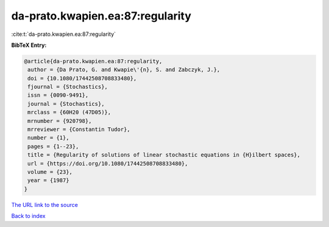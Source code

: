 da-prato.kwapien.ea:87:regularity
=================================

:cite:t:`da-prato.kwapien.ea:87:regularity`

**BibTeX Entry:**

.. code-block:: bibtex

   @article{da-prato.kwapien.ea:87:regularity,
    author = {Da Prato, G. and Kwapie\'{n}, S. and Zabczyk, J.},
    doi = {10.1080/17442508708833480},
    fjournal = {Stochastics},
    issn = {0090-9491},
    journal = {Stochastics},
    mrclass = {60H20 (47D05)},
    mrnumber = {920798},
    mrreviewer = {Constantin Tudor},
    number = {1},
    pages = {1--23},
    title = {Regularity of solutions of linear stochastic equations in {H}ilbert spaces},
    url = {https://doi.org/10.1080/17442508708833480},
    volume = {23},
    year = {1987}
   }
`The URL link to the source <ttps://doi.org/10.1080/17442508708833480}>`_


`Back to index <../By-Cite-Keys.html>`_
